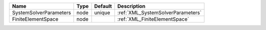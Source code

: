 

====================== ==== ======= ================================= 
Name                   Type Default Description                       
====================== ==== ======= ================================= 
SystemSolverParameters node unique  :ref:`XML_SystemSolverParameters` 
FiniteElementSpace     node         :ref:`XML_FiniteElementSpace`     
====================== ==== ======= ================================= 


